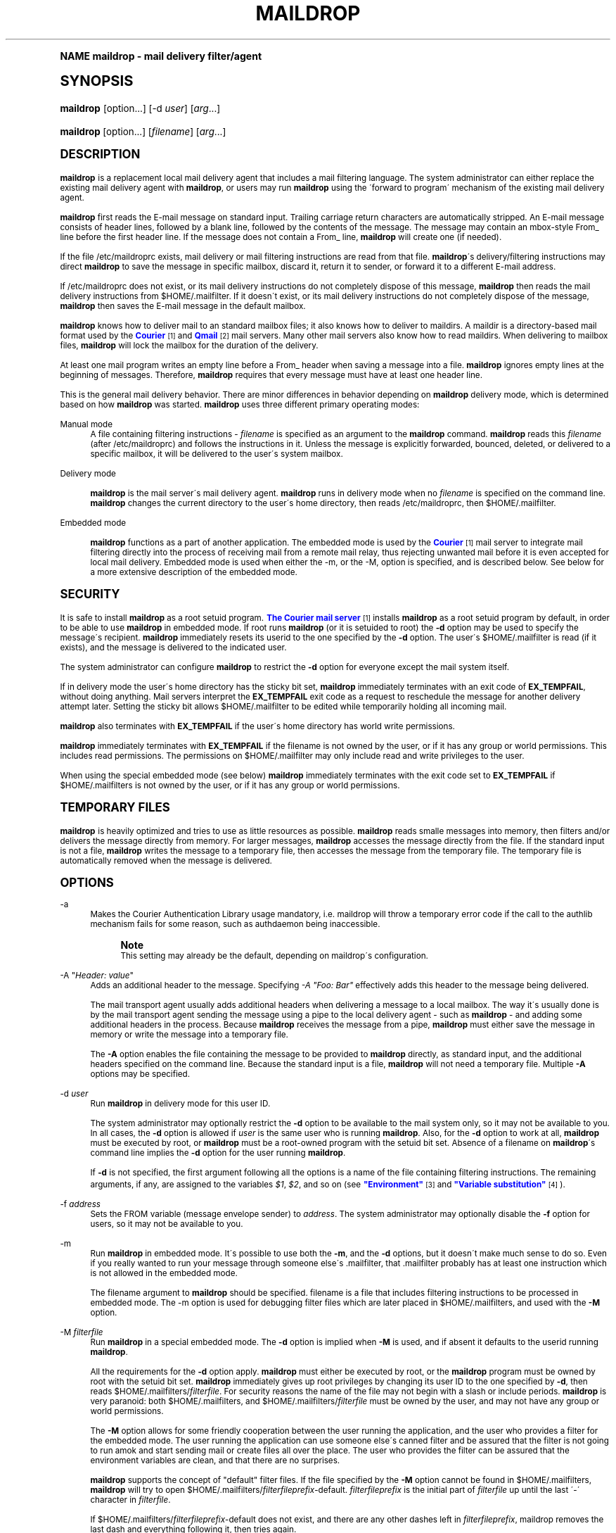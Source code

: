 .\"  <!-- $Id: maildrop.sgml,v 1.14 2009/05/10 14:48:33 mrsam Exp $ -->
.\"  <!-- Copyright 1998 - 2009 Double Precision, Inc.  See COPYING for -->
.\"  <!-- distribution information. -->
.\"     Title: maildrop
.\"    Author: [FIXME: author] [see http://docbook.sf.net/el/author]
.\" Generator: DocBook XSL Stylesheets v1.74.0 <http://docbook.sf.net/>
.\"      Date: 05/10/2009
.\"    Manual: Double Precision, Inc.
.\"    Source: Double Precision, Inc.
.\"  Language: English
.\"
.TH "MAILDROP" "1" "05/10/2009" "Double Precision, Inc." "Double Precision, Inc."
.\" -----------------------------------------------------------------
.\" * (re)Define some macros
.\" -----------------------------------------------------------------
.\" ~~~~~~~~~~~~~~~~~~~~~~~~~~~~~~~~~~~~~~~~~~~~~~~~~~~~~~~~~~~~~~~~~
.\" toupper - uppercase a string (locale-aware)
.\" ~~~~~~~~~~~~~~~~~~~~~~~~~~~~~~~~~~~~~~~~~~~~~~~~~~~~~~~~~~~~~~~~~
.de toupper
.tr aAbBcCdDeEfFgGhHiIjJkKlLmMnNoOpPqQrRsStTuUvVwWxXyYzZ
\\$*
.tr aabbccddeeffgghhiijjkkllmmnnooppqqrrssttuuvvwwxxyyzz
..
.\" ~~~~~~~~~~~~~~~~~~~~~~~~~~~~~~~~~~~~~~~~~~~~~~~~~~~~~~~~~~~~~~~~~
.\" SH-xref - format a cross-reference to an SH section
.\" ~~~~~~~~~~~~~~~~~~~~~~~~~~~~~~~~~~~~~~~~~~~~~~~~~~~~~~~~~~~~~~~~~
.de SH-xref
.ie n \{\
.\}
.toupper \\$*
.el \{\
\\$*
.\}
..
.\" ~~~~~~~~~~~~~~~~~~~~~~~~~~~~~~~~~~~~~~~~~~~~~~~~~~~~~~~~~~~~~~~~~
.\" SH - level-one heading that works better for non-TTY output
.\" ~~~~~~~~~~~~~~~~~~~~~~~~~~~~~~~~~~~~~~~~~~~~~~~~~~~~~~~~~~~~~~~~~
.de1 SH
.\" put an extra blank line of space above the head in non-TTY output
.if t \{\
.sp 1
.\}
.sp \\n[PD]u
.nr an-level 1
.set-an-margin
.nr an-prevailing-indent \\n[IN]
.fi
.in \\n[an-margin]u
.ti 0
.HTML-TAG ".NH \\n[an-level]"
.it 1 an-trap
.nr an-no-space-flag 1
.nr an-break-flag 1
\." make the size of the head bigger
.ps +3
.ft B
.ne (2v + 1u)
.ie n \{\
.\" if n (TTY output), use uppercase
.toupper \\$*
.\}
.el \{\
.nr an-break-flag 0
.\" if not n (not TTY), use normal case (not uppercase)
\\$1
.in \\n[an-margin]u
.ti 0
.\" if not n (not TTY), put a border/line under subheading
.sp -.6
\l'\n(.lu'
.\}
..
.\" ~~~~~~~~~~~~~~~~~~~~~~~~~~~~~~~~~~~~~~~~~~~~~~~~~~~~~~~~~~~~~~~~~
.\" SS - level-two heading that works better for non-TTY output
.\" ~~~~~~~~~~~~~~~~~~~~~~~~~~~~~~~~~~~~~~~~~~~~~~~~~~~~~~~~~~~~~~~~~
.de1 SS
.sp \\n[PD]u
.nr an-level 1
.set-an-margin
.nr an-prevailing-indent \\n[IN]
.fi
.in \\n[IN]u
.ti \\n[SN]u
.it 1 an-trap
.nr an-no-space-flag 1
.nr an-break-flag 1
.ps \\n[PS-SS]u
\." make the size of the head bigger
.ps +2
.ft B
.ne (2v + 1u)
.if \\n[.$] \&\\$*
..
.\" ~~~~~~~~~~~~~~~~~~~~~~~~~~~~~~~~~~~~~~~~~~~~~~~~~~~~~~~~~~~~~~~~~
.\" BB/BE - put background/screen (filled box) around block of text
.\" ~~~~~~~~~~~~~~~~~~~~~~~~~~~~~~~~~~~~~~~~~~~~~~~~~~~~~~~~~~~~~~~~~
.de BB
.if t \{\
.sp -.5
.br
.in +2n
.ll -2n
.gcolor red
.di BX
.\}
..
.de EB
.if t \{\
.if "\\$2"adjust-for-leading-newline" \{\
.sp -1
.\}
.br
.di
.in
.ll
.gcolor
.nr BW \\n(.lu-\\n(.i
.nr BH \\n(dn+.5v
.ne \\n(BHu+.5v
.ie "\\$2"adjust-for-leading-newline" \{\
\M[\\$1]\h'1n'\v'+.5v'\D'P \\n(BWu 0 0 \\n(BHu -\\n(BWu 0 0 -\\n(BHu'\M[]
.\}
.el \{\
\M[\\$1]\h'1n'\v'-.5v'\D'P \\n(BWu 0 0 \\n(BHu -\\n(BWu 0 0 -\\n(BHu'\M[]
.\}
.in 0
.sp -.5v
.nf
.BX
.in
.sp .5v
.fi
.\}
..
.\" ~~~~~~~~~~~~~~~~~~~~~~~~~~~~~~~~~~~~~~~~~~~~~~~~~~~~~~~~~~~~~~~~~
.\" BM/EM - put colored marker in margin next to block of text
.\" ~~~~~~~~~~~~~~~~~~~~~~~~~~~~~~~~~~~~~~~~~~~~~~~~~~~~~~~~~~~~~~~~~
.de BM
.if t \{\
.br
.ll -2n
.gcolor red
.di BX
.\}
..
.de EM
.if t \{\
.br
.di
.ll
.gcolor
.nr BH \\n(dn
.ne \\n(BHu
\M[\\$1]\D'P -.75n 0 0 \\n(BHu -(\\n[.i]u - \\n(INu - .75n) 0 0 -\\n(BHu'\M[]
.in 0
.nf
.BX
.in
.fi
.\}
..
.\" -----------------------------------------------------------------
.\" * set default formatting
.\" -----------------------------------------------------------------
.\" disable hyphenation
.nh
.\" disable justification (adjust text to left margin only)
.ad l
.\" -----------------------------------------------------------------
.\" * MAIN CONTENT STARTS HERE *
.\" -----------------------------------------------------------------
.SH "Name"
maildrop \- mail delivery filter/agent
.SH "Synopsis"
.fam C
.HP \w'\fBmaildrop\fR\ 'u
\fBmaildrop\fR [option...] [\-d\ \fIuser\fR] [\fIarg\fR...]
.fam
.fam C
.HP \w'\fBmaildrop\fR\ 'u
\fBmaildrop\fR [option...] [\fIfilename\fR] [\fIarg\fR...]
.fam
.SH "DESCRIPTION"
.PP

\fBmaildrop\fR
is a replacement local mail delivery agent that includes a mail filtering language\&. The system administrator can either replace the existing mail delivery agent with
\fBmaildrop\fR, or users may run
\fBmaildrop\fR
using the \'forward to program\' mechanism of the existing mail delivery agent\&.
.PP

\fBmaildrop\fR
first reads the E\-mail message on standard input\&. Trailing carriage return characters are automatically stripped\&. An E\-mail message consists of header lines, followed by a blank line, followed by the contents of the message\&. The message may contain an mbox\-style
\FCFrom_\F[]
line before the first header line\&. If the message does not contain a
\FCFrom_\F[]
line,
\fBmaildrop\fR
will create one (if needed)\&.
.PP
If the file
\FC/etc/maildroprc\F[]
exists, mail delivery or mail filtering instructions are read from that file\&.
\fBmaildrop\fR\'s delivery/filtering instructions may direct
\fBmaildrop\fR
to save the message in specific mailbox, discard it, return it to sender, or forward it to a different E\-mail address\&.
.PP
If
\FC/etc/maildroprc\F[]
does not exist, or its mail delivery instructions do not completely dispose of this message,
\fBmaildrop\fR
then reads the mail delivery instructions from
\FC$HOME/\&.mailfilter\F[]\&. If it doesn\'t exist, or its mail delivery instructions do not completely dispose of the message,
\fBmaildrop\fR
then saves the E\-mail message in the default mailbox\&.
.PP

\fBmaildrop\fR
knows how to deliver mail to an standard mailbox files; it also knows how to deliver to maildirs\&. A
\FCmaildir\F[]
is a directory\-based mail format used by the
\m[blue]\fBCourier\fR\m[]\&\s-2\u[1]\d\s+2
and
\m[blue]\fBQmail\fR\m[]\&\s-2\u[2]\d\s+2
mail servers\&. Many other mail servers also know how to read maildirs\&. When delivering to mailbox files,
\fBmaildrop\fR
will lock the mailbox for the duration of the delivery\&.
.PP
At least one mail program writes an empty line before a From_ header when saving a message into a file\&.
\fBmaildrop\fR
ignores empty lines at the beginning of messages\&. Therefore,
\fBmaildrop\fR
requires that every message must have at least one header line\&.
.PP
This is the general mail delivery behavior\&. There are minor differences in behavior depending on
\fBmaildrop\fR
delivery mode, which is determined based on how
\fBmaildrop\fR
was started\&.
\fBmaildrop\fR
uses three different primary operating modes:
.PP
Manual mode
.RS 4
A file containing filtering instructions \-
\fIfilename\fR
is specified as an argument to the
\fBmaildrop\fR
command\&.
\fBmaildrop\fR
reads this
\fIfilename\fR
(after
\FC/etc/maildroprc\F[]) and follows the instructions in it\&. Unless the message is explicitly forwarded, bounced, deleted, or delivered to a specific mailbox, it will be delivered to the user\'s system mailbox\&.
.RE
.PP
Delivery mode
.RS 4

\fBmaildrop\fR
is the mail server\'s mail delivery agent\&.
\fBmaildrop\fR
runs in delivery mode when no
\fIfilename\fR
is specified on the command line\&.
\fBmaildrop\fR
changes the current directory to the user\'s home directory, then reads
\FC/etc/maildroprc\F[], then
\FC$HOME/\&.mailfilter\F[]\&.
.RE
.PP
Embedded mode
.RS 4

\fBmaildrop\fR
functions as a part of another application\&. The embedded mode is used by the
\m[blue]\fBCourier\fR\m[]\&\s-2\u[1]\d\s+2
mail server to integrate mail filtering directly into the process of receiving mail from a remote mail relay, thus rejecting unwanted mail before it is even accepted for local mail delivery\&. Embedded mode is used when either the \-m, or the \-M, option is specified, and is described below\&. See below for a more extensive description of the embedded mode\&.
.RE
.SH "SECURITY"
.PP
It is safe to install
\fBmaildrop\fR
as a root setuid program\&.
\m[blue]\fBThe Courier mail server\fR\m[]\&\s-2\u[1]\d\s+2
installs
\fBmaildrop\fR
as a root setuid program by default, in order to be able to use
\fBmaildrop\fR
in embedded mode\&. If root runs
\fBmaildrop\fR
(or it is setuided to root) the
\fB\-d\fR
option may be used to specify the message\'s recipient\&.
\fBmaildrop\fR
immediately resets its userid to the one specified by the
\fB\-d\fR
option\&. The user\'s
\FC$HOME/\&.mailfilter\F[]
is read (if it exists), and the message is delivered to the indicated user\&.
.PP
The system administrator can configure
\fBmaildrop\fR
to restrict the
\fB\-d\fR
option for everyone except the mail system itself\&.
.PP
If in delivery mode the user\'s home directory has the sticky bit set,
\fBmaildrop\fR
immediately terminates with an exit code of
\fBEX_TEMPFAIL\fR, without doing anything\&. Mail servers interpret the
\fBEX_TEMPFAIL\fR
exit code as a request to reschedule the message for another delivery attempt later\&. Setting the sticky bit allows
\FC$HOME/\&.mailfilter\F[]
to be edited while temporarily holding all incoming mail\&.
.PP

\fBmaildrop\fR
also terminates with
\fBEX_TEMPFAIL\fR
if the user\'s home directory has world write permissions\&.
.PP

\fBmaildrop\fR
immediately terminates with
\fBEX_TEMPFAIL\fR
if the
\FCfilename\F[]
is not owned by the user, or if it has any group or world permissions\&. This includes read permissions\&. The permissions on
\FC$HOME/\&.mailfilter\F[]
may only include read and write privileges to the user\&.
.PP
When using the special embedded mode (see below)
\fBmaildrop\fR
immediately terminates with the exit code set to
\fBEX_TEMPFAIL\fR
if
\FC$HOME/\&.mailfilters\F[]
is not owned by the user, or if it has any group or world permissions\&.
.SH "TEMPORARY FILES"
.PP

\fBmaildrop\fR
is heavily optimized and tries to use as little resources as possible\&.
\fBmaildrop\fR
reads smalle messages into memory, then filters and/or delivers the message directly from memory\&. For larger messages,
\fBmaildrop\fR
accesses the message directly from the file\&. If the standard input is not a file,
\fBmaildrop\fR
writes the message to a temporary file, then accesses the message from the temporary file\&. The temporary file is automatically removed when the message is delivered\&.
.SH "OPTIONS"
.PP
\-a
.RS 4
Makes the
Courier
Authentication Library usage mandatory, i\&.e\&. maildrop will throw a temporary error code if the call to the authlib mechanism fails for some reason, such as authdaemon being inaccessible\&.
.if n \{\
.sp
.\}
.RS 4
.BM yellow
.it 1 an-trap
.nr an-no-space-flag 1
.nr an-break-flag 1
.br
.ps +1
\fBNote\fR
.ps -1
.br
This setting may already be the default, depending on maildrop\'s configuration\&.
.sp .5v
.EM yellow
.RE
.RE
.PP
\-A "\fIHeader: value\fR"
.RS 4
Adds an additional header to the message\&. Specifying
\fI\-A "Foo: Bar"\fR
effectively adds this header to the message being delivered\&.
.sp
The mail transport agent usually adds additional headers when delivering a message to a local mailbox\&. The way it\'s usually done is by the mail transport agent sending the message using a pipe to the local delivery agent \- such as
\fBmaildrop\fR
\- and adding some additional headers in the process\&. Because
\fBmaildrop\fR
receives the message from a pipe,
\fBmaildrop\fR
must either save the message in memory or write the message into a temporary file\&.
.sp
The
\fB\-A\fR
option enables the file containing the message to be provided to
\fBmaildrop\fR
directly, as standard input, and the additional headers specified on the command line\&. Because the standard input is a file,
\fBmaildrop\fR
will not need a temporary file\&. Multiple
\fB\-A\fR
options may be specified\&.
.RE
.PP
\-d \fIuser\fR
.RS 4
Run
\fBmaildrop\fR
in delivery mode for this user ID\&.
.sp
The system administrator may optionally restrict the
\fB\-d\fR
option to be available to the mail system only, so it may not be available to you\&. In all cases, the
\fB\-d\fR
option is allowed if
\fIuser\fR
is the same user who is running
\fBmaildrop\fR\&. Also, for the
\fB\-d\fR
option to work at all,
\fBmaildrop\fR
must be executed by root, or
\fBmaildrop\fR
must be a root\-owned program with the setuid bit set\&. Absence of a
\FCfilename\F[]
on
\fBmaildrop\fR\'s command line implies the
\fB\-d\fR
option for the user running
\fBmaildrop\fR\&.
.sp
If
\fB\-d\fR
is not specified, the first argument following all the options is a name of the file containing filtering instructions\&. The remaining arguments, if any, are assigned to the variables
\fI$1\fR,
\fI$2\fR, and so on (see
\m[blue]\fB"Environment"\fR\m[]\&\s-2\u[3]\d\s+2
and
\m[blue]\fB"Variable substitution"\fR\m[]\&\s-2\u[4]\d\s+2)\&.
.RE
.PP
\-f \fIaddress\fR
.RS 4
Sets the FROM variable (message envelope sender) to
\fIaddress\fR\&. The system administrator may optionally disable the
\fB\-f\fR
option for users, so it may not be available to you\&.
.RE
.PP
\-m
.RS 4
Run
\fBmaildrop\fR
in embedded mode\&. It\'s possible to use both the
\fB\-m\fR, and the
\fB\-d\fR
options, but it doesn\'t make much sense to do so\&. Even if you really wanted to run your message through someone else\'s
\FC\&.mailfilter\F[], that
\FC\&.mailfilter\F[]
probably has at least one instruction which is not allowed in the embedded mode\&.
.sp
The
\FCfilename\F[]
argument to
\fBmaildrop\fR
should be specified\&.
\FCfilename\F[]
is a file that includes filtering instructions to be processed in embedded mode\&. The
\FC\-m\F[]
option is used for debugging filter files which are later placed in
\FC$HOME/\&.mailfilters\F[], and used with the
\fB\-M\fR
option\&.
.RE
.PP
\-M \fIfilterfile\fR
.RS 4
Run
\fBmaildrop\fR
in a special embedded mode\&. The
\fB\-d\fR
option is implied when
\fB\-M\fR
is used, and if absent it defaults to the userid running
\fBmaildrop\fR\&.
.sp
All the requirements for the
\fB\-d\fR
option apply\&.
\fBmaildrop\fR
must either be executed by root, or the
\fBmaildrop\fR
program must be owned by root with the setuid bit set\&.
\fBmaildrop\fR
immediately gives up root privileges by changing its user ID to the one specified by
\fB\-d\fR, then reads
\FC$HOME/\&.mailfilters/\fIfilterfile\fR\F[]\&. For security reasons the name of the file may not begin with a slash or include periods\&.
\fBmaildrop\fR
is very paranoid: both
\FC$HOME/\&.mailfilters\F[], and
\FC$HOME/\&.mailfilters/\fIfilterfile\fR\F[]
must be owned by the user, and may not have any group or world permissions\&.
.sp
The
\fB\-M\fR
option allows for some friendly cooperation between the user running the application, and the user who provides a filter for the embedded mode\&. The user running the application can use someone else\'s canned filter and be assured that the filter is not going to run amok and start sending mail or create files all over the place\&. The user who provides the filter can be assured that the environment variables are clean, and that there are no surprises\&.
.sp

\fBmaildrop\fR
supports the concept of "default" filter files\&. If the file specified by the
\fB\-M\fR
option cannot be found in
\FC$HOME/\&.mailfilters\F[],
\fBmaildrop\fR
will try to open
\FC$HOME/\&.mailfilters/\fIfilterfileprefix\fR\-default\F[]\&.
\fIfilterfileprefix\fR
is the initial part of
\fIfilterfile\fR
up until the last \'\-\' character in
\fIfilterfile\fR\&.
.sp
If
\FC$HOME/\&.mailfilters/\fIfilterfileprefix\fR\-default\F[]
does not exist, and there are any other dashes left in
\fIfilterfileprefix\fR, maildrop removes the last dash and everything following it, then tries again\&.
.sp
As a last resort
\fBmaildrop\fR
tries to open
\FC$HOME/\&.mailfilters/default\F[]\&.
.sp
For example, if the parameter to the
\fB\-M\fR
option is
\fImailfilter\-lists\-maildrop\fR,
\fBmaildrop\fR
will try to open the following files, in order:
.sp .if n \{\ .RS 4 .\} .fam C .ps -1 .nf .if t \{\ .sp -1 .\} .BB lightgray adjust-for-leading-newline .sp -1 \FC$HOME/\&.mailfilters/mailfilter\-lists\-maildrop\F[] \FC$HOME/\&.mailfilters/mailfilter\-lists\-maildrop\-default\F[] \FC$HOME/\&.mailfilters/mailfilter\-lists\-default\F[] \FC$HOME/\&.mailfilters/mailfilter\-default\F[] \FC$HOME/\&.mailfilters/default\F[] .EB lightgray adjust-for-leading-newline .if t \{\ .sp 1 .\} .fi .fam .ps +1 .if n \{\ .RE .\}
.sp
Note that
\fBmaildrop\fR
looks for \-default files ONLY if
\fB\-M\fR
is used\&.
.RE
.PP
\-D \fIuuu/ggg\fR
.RS 4
This option is reserved for use by the version of
\fBmaildrop\fR
that comes integrated with the
\m[blue]\fBCourier mail server\fR\m[]\&\s-2\u[1]\d\s+2\&.
.RE
.PP
\-V \fIlevel\fR
.RS 4
Initialize the
\fIVERBOSE\fR
variable to
\fIlevel\fR\&. Because
\fBmaildrop\fR
parses the entire before running it, this option is used to produce debugging output in the parsing phase\&. Otherwise, if
\FCfilename\F[]
has syntax errors, then no debugging output is possible because the
\fIVERBOSE\fR
variable is not yet set\&.
.sp

\fB\-V\fR
is ignored when
\fBmaildrop\fR
runs in delivery mode\&.
.RE
.PP
\-w \fIN\fR
.RS 4
The
\fB\-w N\fR
option places a warning message into the maildir if the maildir has a quota setting, and after the message was successfully delivered the maildir was at least
\fIN\fR
percent full\&. The warning message is copied verbatim from
\FC/usr/local/etc/quotawarnmsg\F[]
with the addition of the "\FCDate:\F[]" and "\FCMessage\-Id:\F[]" headers\&. The warning is repeated every 24 hours (at least), until the maildir drops below
\fIN\fR
percent full\&.
.RE
.SH "DELIVERY MODE"
.PP
If a
\FCfilename\F[]
is not specified on the command line, or if the
\fB\-d\fR
option is used,
\fBmaildrop\fR
will run in delivery mode\&. In delivery mode,
\fBmaildrop\fR
changes to the home directory of the user specified by the
\fB\-d\fR
option (or the user who is running
\fBmaildrop\fR
if the
\fB\-d\fR
option was not given) and reads
\FC$HOME/\&.mailfilter\F[]
for filtering instructions\&.
\FC$HOME/\&.mailfilter\F[]
must be owned by the user, and have no group or global permissions (\fBmaildrop\fR
terminates if it does)\&.
.PP
If
\FC$HOME/\&.mailfilter\F[]
does not exist,
\fBmaildrop\fR
will simply deliver the message to the user\'s mailbox\&.
.PP
If the file
\FC/etc/maildroprc\F[]
exists,
\fBmaildrop\fR
reads filtering instructions from this file first, before reading
\FC$HOME/\&.mailfilter\F[]\&. This allows the system administrator to provide global filtering instructions for all users\&.
.if n \{\
.sp
.\}
.RS 4
.BM yellow
.it 1 an-trap
.nr an-no-space-flag 1
.nr an-break-flag 1
.br
.ps +1
\fBNote\fR
.ps -1
.br
.PP

\FC/etc/maildroprc\F[]
is read only in delivery mode\&.
.sp .5v
.EM yellow
.RE
.SH "VIRTUAL ACCOUNTS"
.PP
The
\fB\-d\fR
option can also specify a name of a virtual account or mailbox\&. See the
\fBmakeuserdb\fR(1)
manual page in the
Courier
Authentication library\'s documentation for more information\&.
.SH "EMBEDDED MODE"
.PP
The embedded mode is used when
\fBmaildrop\fR\'s filtering abilities are desired, but no actual mail delivery is needed\&. In embedded mode
\fBmaildrop\fR
is executed by another application, and
\m[blue]\fBis passed the \-m or the \-M option\&.\fR\m[]\&\s-2\u[5]\d\s+2
\fBmaildrop\fR
reads the message, then runs the filtering rules specified in
\FCfilename\F[]\&.
.PP

\FCfilename\F[]
may contain any filtering instructions EXCEPT the following:
.PP
` \&.\&.\&. `
.RS 4
Text strings delimited by back\-tick characters (run shell command) are not allowed\&.
.RE
.PP
\m[blue]\fBcc\fR\m[]\&\s-2\u[6]\d\s+2
.RS 4
The
\fBcc\fR
command is not allowed in embedded mode\&.
.RE
.PP
\m[blue]\fBdotlock\fR\m[]\&\s-2\u[7]\d\s+2
.RS 4
The
\fBdotlock\fR
command is not allowed in embedded mode\&.
.RE
.PP
\m[blue]\fBflock\fR\m[]\&\s-2\u[8]\d\s+2
.RS 4
The
\fBflock\fR
command is not allowed in embedded mode\&.
.RE
.PP
\m[blue]\fBgdbmopen\fR\m[]\&\s-2\u[9]\d\s+2
.RS 4
In embedded mode, GDBM databases may be opened only for reading\&.
.RE
.PP
\m[blue]\fBlog\fR\m[]\&\s-2\u[10]\d\s+2
.RS 4
The
\fBlog\fR
command is not allowed in embedded mode\&.
.RE
.PP
\m[blue]\fBlogfile\fR\m[]\&\s-2\u[10]\d\s+2
.RS 4
The
\fBlogfile\fR
command is not allowed in embedded mode\&.
.RE
.PP
\m[blue]\fBto\fR\m[]\&\s-2\u[11]\d\s+2
.RS 4
The
\fBto\fR
command is not allowed in embedded mode\&.
.RE
.PP
\m[blue]\fBxfilter\fR\m[]\&\s-2\u[12]\d\s+2
.RS 4
The
\fBxfilter\fR
command is not allowed in embedded mode\&.
.RE
.PP
Normally when the
\FCfilename\F[]
does not explicitly delivers a message,
\fBmaildrop\fR
will deliver the message to the user\'s default mailbox\&. This is also disabled in embedded mode\&.
.PP
The
\FCfilename\F[]
may communicate with the parent application by using the
\m[blue]\fBecho\fR\m[]\&\s-2\u[13]\d\s+2
statement and the
\fIEXITCODE\fR
environment variable\&.
.SS "\FC/etc/maildroprcs\F[]"
.PP
If
\fBmaildrop\fR
encounters an
\m[blue]\fBinclude\fR\m[]\&\s-2\u[14]\d\s+2
statement where the filename starts with
\FC/etc/maildroprcs/\F[], the normal restrictions for the embedded mode are suspended while executing the filter file in the
\FC/etc/maildroprcs\F[]
directory\&. The restrictions are also suspended for any additional filter files that are included from
\FC/etc/maildroprcs\F[]\&. The restrictions resume once
\fBmaildrop\fR
finishes executing the file from
\FC/etc/maildroprcs\F[]\&.
.PP
This allows the system administrator to have a controlled environment for running external commands (via the backticks, or the
\m[blue]\fBxfilter\fR\m[]\&\s-2\u[12]\d\s+2
command)\&.
.PP
The name of the file may not contain any periods (so that a creative individual can\'t write
\fIinclude "/etc/maildroprcs/\&.\&./\&.\&./home/user/recipe"\fR)\&.
.PP
Before executing the commands in the
\FC/etc/maildroprcs\F[]
file,
\fBmaildrop\fR
automatically resets the following variables to their initial values:
\fIDEFAULT\fR,
\fIHOME\fR,
\fILOCKEXT\fR,
\fILOCKSLEEP\fR,
\fILOCKTIMEOUT\fR,
\fILOCKREFRESH\fR,
\fILOGNAME\fR,
\fIPATH\fR,
\fISENDMAIL\fR, and
\fISHELL\fR\&. Please note that the previous values of these variables (if they were changed) will NOT be restored once
\fBmaildrop\fR
finishes executing the commands from
\FC/etc/maildroprcs\F[]\&.
.SH "WATCHDOG TIMER"
.PP

\fBmaildrop\fR
has a watchdog timer that attempts to abort runaway filtering\&. If filtering is not complete within a predefined time interval (defined by the system administrator, usually five minutes),
\fBmaildrop\fR
terminates\&.
.SH "FILES"
.PP
\FC/etc/passwd\F[]
.RS 4
Sets user\'s home directory, and related variables\&. If NIS/YP is install, that will be used as well\&.
.RE
.PP
\FC/etc/maildroprc\F[]
.RS 4
Global filtering instructions for delivery mode\&.
.RE
.PP
\FC/var/mail\F[]
.RS 4
System mailbox (actual directory defined by the system administrator)\&.
.RE
.PP
\FC/usr/lib/sendmail\F[]
.RS 4
Program to forward mail (exact program defined by the system administrator)\&.
.RE
.PP
\FC$HOME/\&.mailfilter\F[]
.RS 4
Filtering instructions in delivery mode\&.
.RE
.PP
\FC$HOME/\&.mailfilters\F[]
.RS 4
Directory containing files used in special embedded mode\&.
.RE
.SH "SEE ALSO"
.PP

\m[blue]\fB\fBlockmail\fR(1)\fR\m[]\&\s-2\u[15]\d\s+2,
\m[blue]\fB\fBmaildropfilter\fR(7)\fR\m[]\&\s-2\u[16]\d\s+2,
\m[blue]\fB\fBmakedat\fR(1)\fR\m[]\&\s-2\u[17]\d\s+2,
\m[blue]\fB\fBmaildropgdbm\fR(7)\fR\m[]\&\s-2\u[9]\d\s+2,
\m[blue]\fB\fBmaildropex\fR(7)\fR\m[]\&\s-2\u[18]\d\s+2,
\m[blue]\fB\fBreformail\fR(1)\fR\m[]\&\s-2\u[19]\d\s+2,
\m[blue]\fB\fBmakemime\fR(1)\fR\m[]\&\s-2\u[20]\d\s+2,
\m[blue]\fB\fBreformime\fR(1)\fR\m[]\&\s-2\u[21]\d\s+2,
\fBegrep\fR(1),
\fBgrep\fR(1), ,
\m[blue]\fB\fBcourier\fR(8)\fR\m[]\&\s-2\u[22]\d\s+2,
\fBsendmail\fR(8),
\m[blue]\fBhttp://www\&.qmail\&.org\fR\m[]\&.
.SH "Notes"
.IP " 1." 4
Courier
.RS 4
\%http://www.courier-mta.org
.RE
.IP " 2." 4
Qmail
.RS 4
\%http://www.qmail.org
.RE
.IP " 3." 4
"Environment"
.RS 4
\%[set $man.base.url.for.relative.links]/maildropfilter.html#environment
.RE
.IP " 4." 4
"Variable substitution"
.RS 4
\%[set $man.base.url.for.relative.links]/maildropfilter.html#varsubst
.RE
.IP " 5." 4
is passed the -m or the -M option.
.RS 4
\%[set $man.base.url.for.relative.links]/#options
.RE
.IP " 6." 4
cc
.RS 4
\%[set $man.base.url.for.relative.links]/maildropfilter.html#cc
.RE
.IP " 7." 4
dotlock
.RS 4
\%[set $man.base.url.for.relative.links]/maildropfilter.html#dotlock
.RE
.IP " 8." 4
flock
.RS 4
\%[set $man.base.url.for.relative.links]/maildropfilter.html#flock
.RE
.IP " 9." 4
gdbmopen
.RS 4
\%[set $man.base.url.for.relative.links]/maildropgdbm.html
.RE
.IP "10." 4
log
.RS 4
\%[set $man.base.url.for.relative.links]/maildropfilter.html#log
.RE
.IP "11." 4
to
.RS 4
\%[set $man.base.url.for.relative.links]/maildropfilter.html#to
.RE
.IP "12." 4
xfilter
.RS 4
\%[set $man.base.url.for.relative.links]/maildropfilter.html#xfilter
.RE
.IP "13." 4
echo
.RS 4
\%[set $man.base.url.for.relative.links]/maildropfilter.html#echo
.RE
.IP "14." 4
include
.RS 4
\%[set $man.base.url.for.relative.links]/maildropfilter.html#include
.RE
.IP "15." 4
\fBlockmail\fR(1)
.RS 4
\%[set $man.base.url.for.relative.links]/lockmail.html
.RE
.IP "16." 4
\fBmaildropfilter\fR(7)
.RS 4
\%[set $man.base.url.for.relative.links]/maildropfilter.html
.RE
.IP "17." 4
\fBmakedat\fR(1)
.RS 4
\%[set $man.base.url.for.relative.links]/makedat.html
.RE
.IP "18." 4
\fBmaildropex\fR(7)
.RS 4
\%[set $man.base.url.for.relative.links]/maildropex.html
.RE
.IP "19." 4
\fBreformail\fR(1)
.RS 4
\%[set $man.base.url.for.relative.links]/reformail.html
.RE
.IP "20." 4
\fBmakemime\fR(1)
.RS 4
\%[set $man.base.url.for.relative.links]/makemime.html
.RE
.IP "21." 4
\fBreformime\fR(1)
.RS 4
\%[set $man.base.url.for.relative.links]/reformime.html
.RE
.IP "22." 4
\fBcourier\fR(8)
.RS 4
\%[set $man.base.url.for.relative.links]/courier.html
.RE
